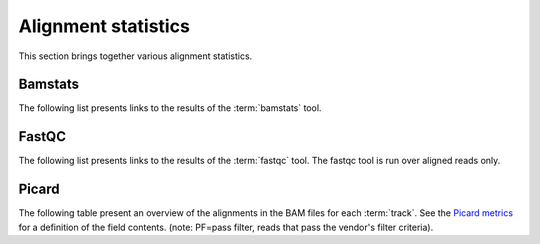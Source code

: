 ====================
Alignment statistics
====================

This section brings together various alignment statistics.

Bamstats
========

The following list presents links to the results of the :term:`bamstats` tool.

.. report:: Mapping.BamReport
   :render: user

   bamstats results

FastQC
======

The following list presents links to the results of the :term:`fastqc` tool.
The fastqc tool is run over aligned reads only.

.. report:: Mapping.FastQCReport
   :render: user

   fastqc results


Picard
======

The following table present an overview of the alignments in the 
BAM files for each :term:`track`. See the 
`Picard metrics <http://picard.sourceforge.net/picard-metric-definitions.shtml#AlignmentSummaryMetrics>`_
for a definition of the field contents.
(note: PF=pass filter, reads that pass the vendor's filter criteria).

.. report:: Mapping.AlignmentSummary
   :tracks: r(.accepted)
   :render: table

   Alignments summary

.. report:: Mapping.AlignmentSummary
   :tracks: r(.accepted)
   :render: interleaved-bar-plot
   :slices: PCT_PF_READS_ALIGNED,STRAND_BALANCE

   Percentage quantities

.. report:: Mapping.AlignmentSummary
   :tracks: r(.accepted)
   :render: interleaved-bar-plot
   :slices: PF_READS_ALIGNED,PF_HQ_ALIGNED_READS

   Percentage quantities

.. report:: Mapping.AlignmentQualityByCycle
   :tracks: r(.accepted)
   :render: line-plot
   :as-lines:
   :yrange: 0,

   mean quality score by cycle

.. report:: Mapping.AlignmentQualityDistribution
   :tracks: r(.accepted)
   :render: line-plot
   :as-lines:
   :yrange: 0,

   quality score distribution

